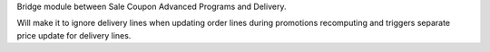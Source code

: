 Bridge module between Sale Coupon Advanced Programs and Delivery.

Will make it to ignore delivery lines when updating order lines during promotions recomputing and triggers separate price update for delivery lines.
